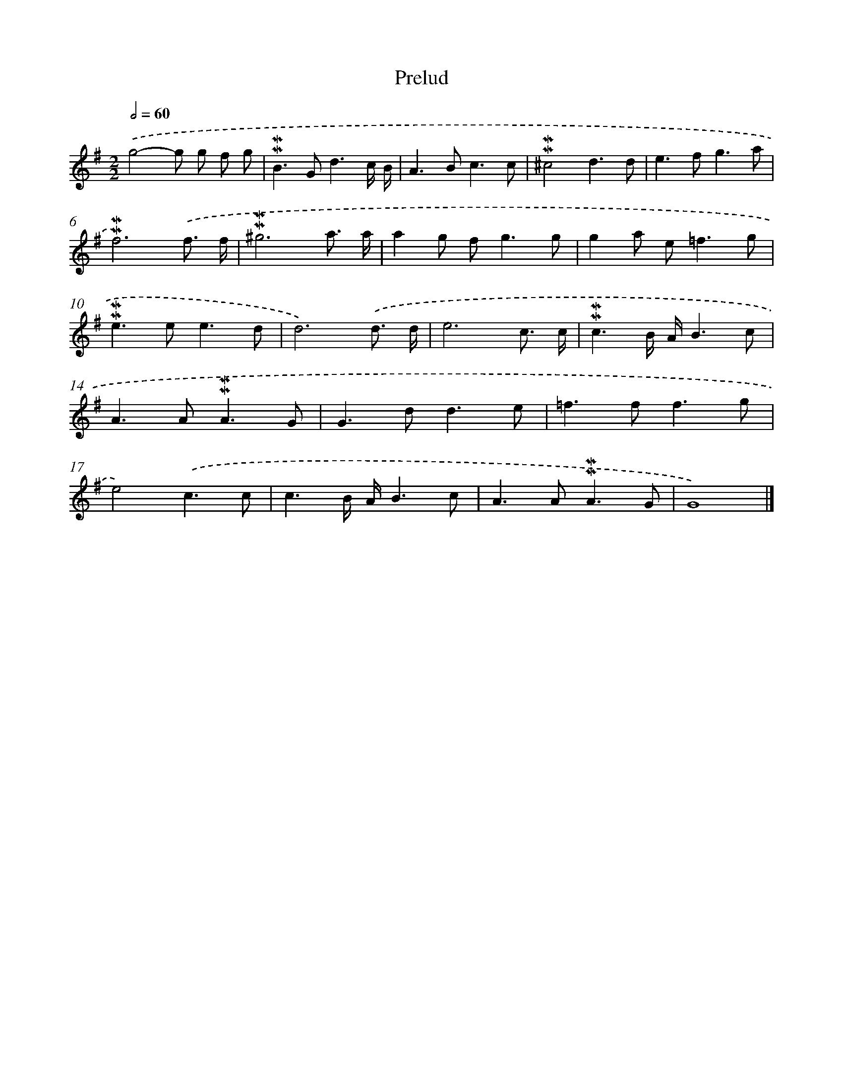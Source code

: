 X: 16974
T: Prelud
%%abc-version 2.0
%%abcx-abcm2ps-target-version 5.9.1 (29 Sep 2008)
%%abc-creator hum2abc beta
%%abcx-conversion-date 2018/11/01 14:38:08
%%humdrum-veritas 1059561564
%%humdrum-veritas-data 2175493070
%%continueall 1
%%barnumbers 0
L: 1/8
M: 2/2
Q: 1/2=60
K: G clef=treble
.('g4-g g f g |
!mordent!!mordent!B2>G2d3c/ B/ |
A2>B2c3c |
!mordent!!mordent!^c4d3d |
e2>f2g3a |
!mordent!!mordent!f6).('f3/ f/ |
!mordent!!mordent!^g6a3/ a/ |
a2g f2<g2g |
g2a e2<=f2g |
!mordent!!mordent!e2>e2e3d |
d6).('d3/ d/ |
e6c3/ c/ |
!mordent!!mordent!c3B/ A/B3c |
A2>A2!mordent!!mordent!A3G |
G2>d2d3e |
=f2>f2f3g |
e4).('c3c |
c3B/ A/B3c |
A2>A2!mordent!!mordent!A3G |
G8) |]
